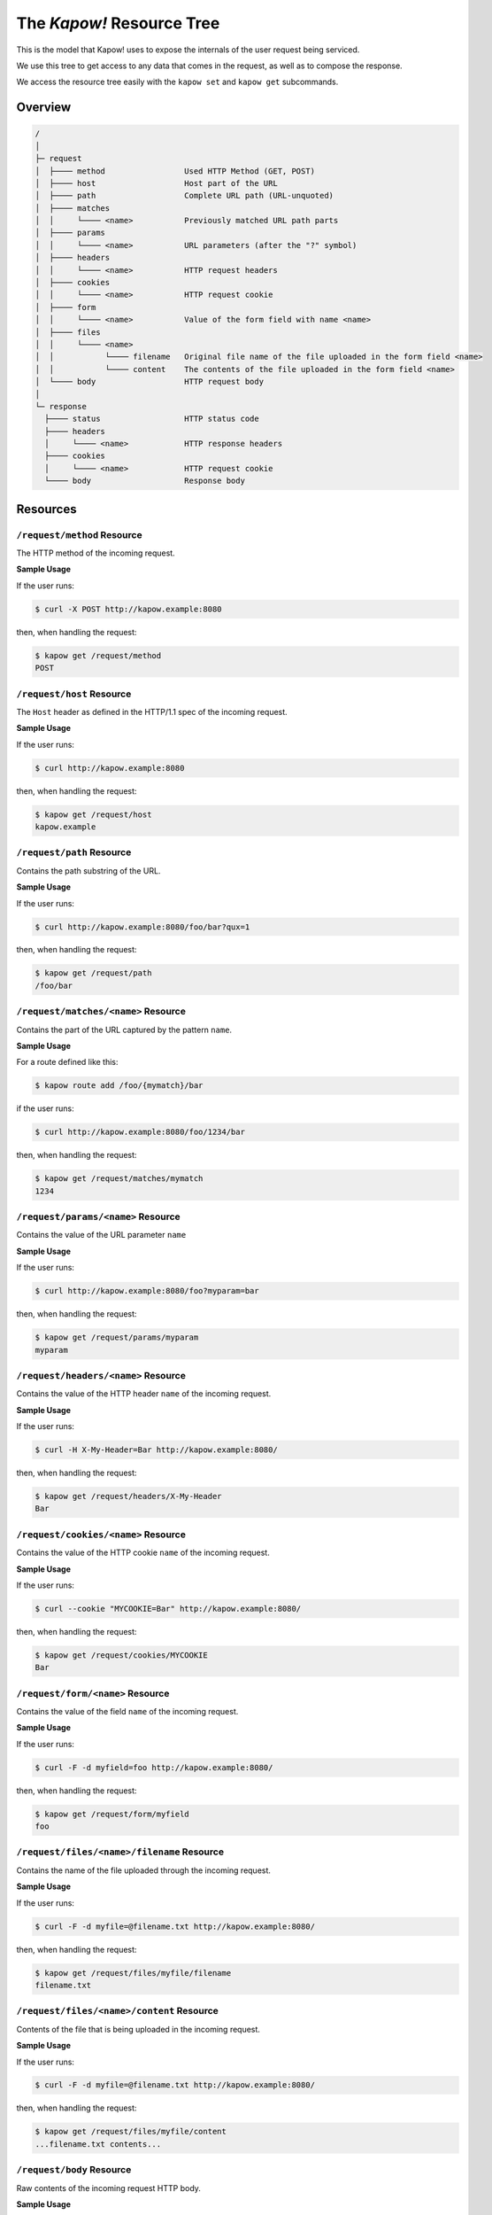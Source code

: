 The `Kapow!` Resource Tree
==========================

This is the model that Kapow! uses to expose the internals of the user request
being serviced.


We use this tree to get access to any data that comes in the request,
as well as to compose the response.

We access the resource tree easily with the ``kapow set`` and ``kapow get``
subcommands.


Overview
--------

.. code-block:: text

    /
    │
    ├─ request
    │  ├──── method                 Used HTTP Method (GET, POST)
    │  ├──── host                   Host part of the URL
    │  ├──── path                   Complete URL path (URL-unquoted)
    │  ├──── matches
    │  │     └──── <name>           Previously matched URL path parts
    │  ├──── params
    │  │     └──── <name>           URL parameters (after the "?" symbol)
    │  ├──── headers
    │  │     └──── <name>           HTTP request headers
    │  ├──── cookies
    │  │     └──── <name>           HTTP request cookie
    │  ├──── form
    │  │     └──── <name>           Value of the form field with name <name>
    │  ├──── files
    │  │     └──── <name>
    │  │           └──── filename   Original file name of the file uploaded in the form field <name>
    │  │           └──── content    The contents of the file uploaded in the form field <name>
    │  └──── body                   HTTP request body
    │
    └─ response
      ├──── status                  HTTP status code
      ├──── headers
      │     └──── <name>            HTTP response headers
      ├──── cookies
      │     └──── <name>            HTTP request cookie
      └──── body                    Response body

Resources
---------

``/request/method`` Resource
~~~~~~~~~~~~~~~~~~~~~~~~~~~~

The HTTP method of the incoming request.

**Sample Usage**

If the user runs:

.. code-block:: bash

   $ curl -X POST http://kapow.example:8080

then, when handling the request:

.. code-block:: bash

   $ kapow get /request/method
   POST


``/request/host`` Resource
~~~~~~~~~~~~~~~~~~~~~~~~~~

The ``Host`` header as defined in the HTTP/1.1 spec of the incoming
request.

**Sample Usage**

If the user runs:

.. code-block:: bash

   $ curl http://kapow.example:8080

then, when handling the request:

.. code-block:: bash

   $ kapow get /request/host
   kapow.example


``/request/path`` Resource
~~~~~~~~~~~~~~~~~~~~~~~~~~

Contains the path substring of the URL.

**Sample Usage**

If the user runs:

.. code-block:: bash

   $ curl http://kapow.example:8080/foo/bar?qux=1

then, when handling the request:

.. code-block:: bash

   $ kapow get /request/path
   /foo/bar

``/request/matches/<name>`` Resource
~~~~~~~~~~~~~~~~~~~~~~~~~~~~~~~~~~~~

Contains the part of the URL captured by the pattern ``name``.

**Sample Usage**

For a route defined like this:

.. code-block:: bash

   $ kapow route add /foo/{mymatch}/bar

if the user runs:

.. code-block:: bash

   $ curl http://kapow.example:8080/foo/1234/bar

then, when handling the request:

.. code-block:: bash

   $ kapow get /request/matches/mymatch
   1234

``/request/params/<name>`` Resource
~~~~~~~~~~~~~~~~~~~~~~~~~~~~~~~~~~~

Contains the value of the URL parameter ``name``

**Sample Usage**

If the user runs:

.. code-block:: bash

   $ curl http://kapow.example:8080/foo?myparam=bar

then, when handling the request:

.. code-block:: bash

   $ kapow get /request/params/myparam
   myparam


``/request/headers/<name>`` Resource
~~~~~~~~~~~~~~~~~~~~~~~~~~~~~~~~~~~~

Contains the value of the HTTP header ``name`` of the incoming request.

**Sample Usage**

If the user runs:

.. code-block:: bash

   $ curl -H X-My-Header=Bar http://kapow.example:8080/

then, when handling the request:

.. code-block:: bash

   $ kapow get /request/headers/X-My-Header
   Bar


``/request/cookies/<name>`` Resource
~~~~~~~~~~~~~~~~~~~~~~~~~~~~~~~~~~~~

Contains the value of the HTTP cookie ``name`` of the incoming request.

**Sample Usage**

If the user runs:

.. code-block:: bash

   $ curl --cookie "MYCOOKIE=Bar" http://kapow.example:8080/

then, when handling the request:

.. code-block:: bash

   $ kapow get /request/cookies/MYCOOKIE
   Bar

``/request/form/<name>`` Resource
~~~~~~~~~~~~~~~~~~~~~~~~~~~~~~~~~

Contains the value of the field ``name`` of the incoming request.

**Sample Usage**

If the user runs:

.. code-block:: bash

   $ curl -F -d myfield=foo http://kapow.example:8080/

then, when handling the request:

.. code-block:: bash

   $ kapow get /request/form/myfield
   foo


``/request/files/<name>/filename`` Resource
~~~~~~~~~~~~~~~~~~~~~~~~~~~~~~~~~~~~~~~~~~~

Contains the name of the file uploaded through the incoming request.

**Sample Usage**

If the user runs:

.. code-block:: bash

   $ curl -F -d myfile=@filename.txt http://kapow.example:8080/

then, when handling the request:

.. code-block:: bash

   $ kapow get /request/files/myfile/filename
   filename.txt


``/request/files/<name>/content`` Resource
~~~~~~~~~~~~~~~~~~~~~~~~~~~~~~~~~~~~~~~~~~

Contents of the file that is being uploaded in the incoming request.

**Sample Usage**

If the user runs:

.. code-block:: bash

   $ curl -F -d myfile=@filename.txt http://kapow.example:8080/

then, when handling the request:

.. code-block:: bash

   $ kapow get /request/files/myfile/content
   ...filename.txt contents...


``/request/body`` Resource
~~~~~~~~~~~~~~~~~~~~~~~~~~

Raw contents of the incoming request HTTP body.

**Sample Usage**

If the user runs:

.. code-block:: bash

   $ curl --data-raw foobar http://kapow.example:8080/

then, when handling the request:

.. code-block:: bash

   $ kapow get /request/body
   foobar


``/response/status`` Resource
~~~~~~~~~~~~~~~~~~~~~~~~~~~~~

Contains the status code given in the user response.

**Sample Usage**

If during the request handling:

.. code-block:: bash

   $ kapow set /response/status 418

then the response will have the status code ``418 I am a Teapot``.


``/response/headers/<name>`` Resource
~~~~~~~~~~~~~~~~~~~~~~~~~~~~~~~~~~~~~

Contains the value of the header ``name`` in the user response.

**Sample Usage**

If during the request handling:

.. code-block:: bash

   $ kapow set /response/headers/X-My-Header Foo

then the response will contain an HTTP header named ``X-My-Header`` with
value ``Foo``.


``/response/cookies/<name>`` Resource
~~~~~~~~~~~~~~~~~~~~~~~~~~~~~~~~~~~~~

Contains the value of the cookie ``name`` that will be set to the user
response.


**Sample Usage**

If during the request handling:

.. code-block:: bash

   $ kapow set /response/cookies/MYCOOKIE Foo

then the response will set the cookie ``MYCOOKIE`` to the user in
following requests.


``/response/body`` Resource
~~~~~~~~~~~~~~~~~~~~~~~~~~~

Contains the value of the response HTTP body.

**Sample Usage**

If during the request handling:

.. code-block:: bash

   $ kapow set /response/body foobar

then the response will contain ``foobar`` in the body.
